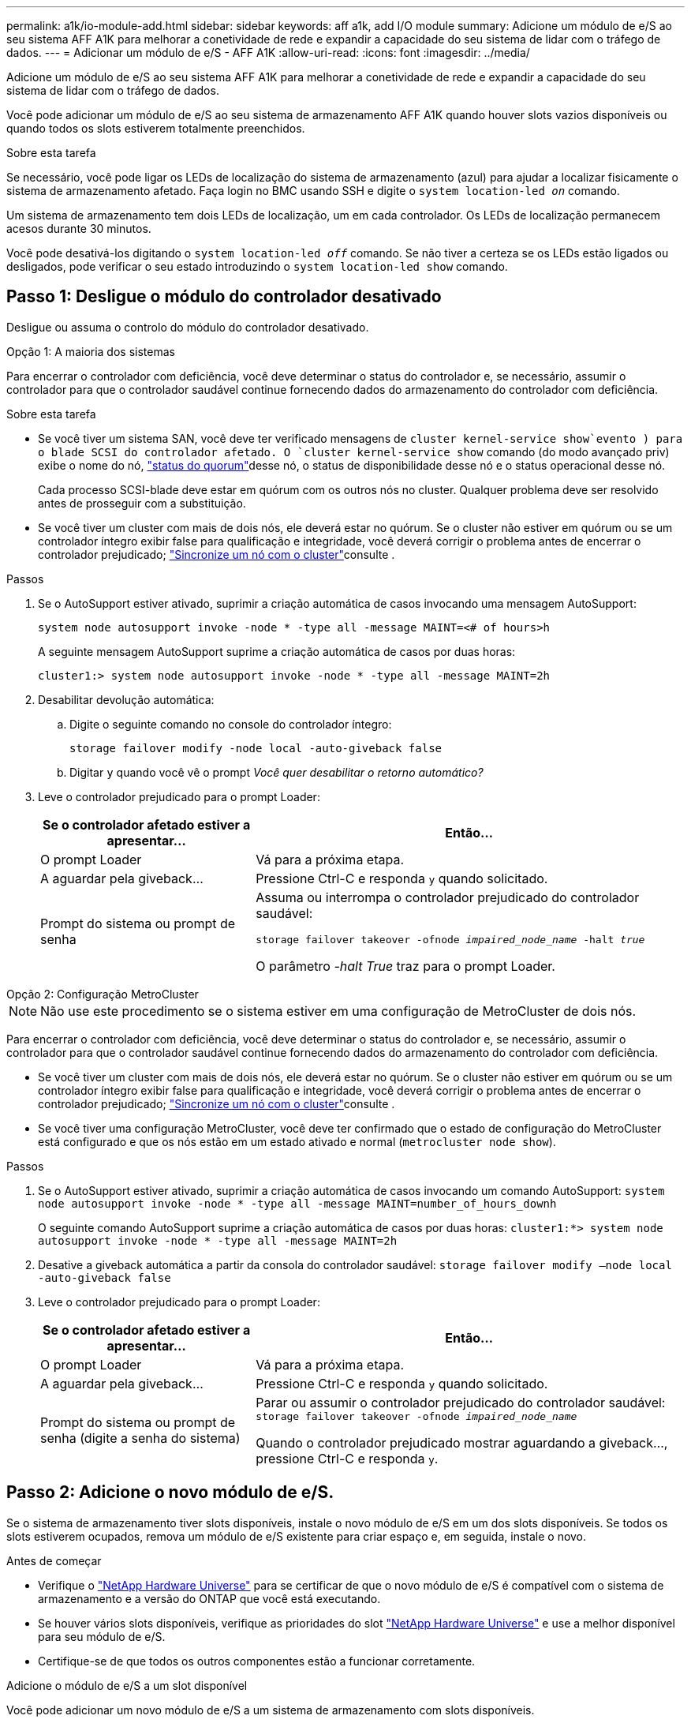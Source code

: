 ---
permalink: a1k/io-module-add.html 
sidebar: sidebar 
keywords: aff a1k, add I/O module 
summary: Adicione um módulo de e/S ao seu sistema AFF A1K para melhorar a conetividade de rede e expandir a capacidade do seu sistema de lidar com o tráfego de dados. 
---
= Adicionar um módulo de e/S - AFF A1K
:allow-uri-read: 
:icons: font
:imagesdir: ../media/


[role="lead"]
Adicione um módulo de e/S ao seu sistema AFF A1K para melhorar a conetividade de rede e expandir a capacidade do seu sistema de lidar com o tráfego de dados.

Você pode adicionar um módulo de e/S ao seu sistema de armazenamento AFF A1K quando houver slots vazios disponíveis ou quando todos os slots estiverem totalmente preenchidos.

.Sobre esta tarefa
Se necessário, você pode ligar os LEDs de localização do sistema de armazenamento (azul) para ajudar a localizar fisicamente o sistema de armazenamento afetado. Faça login no BMC usando SSH e digite o `system location-led _on_` comando.

Um sistema de armazenamento tem dois LEDs de localização, um em cada controlador. Os LEDs de localização permanecem acesos durante 30 minutos.

Você pode desativá-los digitando o `system location-led _off_` comando. Se não tiver a certeza se os LEDs estão ligados ou desligados, pode verificar o seu estado introduzindo o `system location-led show` comando.



== Passo 1: Desligue o módulo do controlador desativado

Desligue ou assuma o controlo do módulo do controlador desativado.

[role="tabbed-block"]
====
.Opção 1: A maioria dos sistemas
--
Para encerrar o controlador com deficiência, você deve determinar o status do controlador e, se necessário, assumir o controlador para que o controlador saudável continue fornecendo dados do armazenamento do controlador com deficiência.

.Sobre esta tarefa
* Se você tiver um sistema SAN, você deve ter verificado mensagens de  `cluster kernel-service show`evento ) para o blade SCSI do controlador afetado. O `cluster kernel-service show` comando (do modo avançado priv) exibe o nome do nó, link:https://docs.netapp.com/us-en/ontap/system-admin/display-nodes-cluster-task.html["status do quorum"]desse nó, o status de disponibilidade desse nó e o status operacional desse nó.
+
Cada processo SCSI-blade deve estar em quórum com os outros nós no cluster. Qualquer problema deve ser resolvido antes de prosseguir com a substituição.

* Se você tiver um cluster com mais de dois nós, ele deverá estar no quórum. Se o cluster não estiver em quórum ou se um controlador íntegro exibir false para qualificação e integridade, você deverá corrigir o problema antes de encerrar o controlador prejudicado; link:https://docs.netapp.com/us-en/ontap/system-admin/synchronize-node-cluster-task.html?q=Quorum["Sincronize um nó com o cluster"^]consulte .


.Passos
. Se o AutoSupport estiver ativado, suprimir a criação automática de casos invocando uma mensagem AutoSupport:
+
`system node autosupport invoke -node * -type all -message MAINT=<# of hours>h`

+
A seguinte mensagem AutoSupport suprime a criação automática de casos por duas horas:

+
`cluster1:> system node autosupport invoke -node * -type all -message MAINT=2h`

. Desabilitar devolução automática:
+
.. Digite o seguinte comando no console do controlador íntegro:
+
`storage failover modify -node local -auto-giveback false`

.. Digitar `y` quando você vê o prompt _Você quer desabilitar o retorno automático?_


. Leve o controlador prejudicado para o prompt Loader:
+
[cols="1,2"]
|===
| Se o controlador afetado estiver a apresentar... | Então... 


 a| 
O prompt Loader
 a| 
Vá para a próxima etapa.



 a| 
A aguardar pela giveback...
 a| 
Pressione Ctrl-C e responda `y` quando solicitado.



 a| 
Prompt do sistema ou prompt de senha
 a| 
Assuma ou interrompa o controlador prejudicado do controlador saudável:

`storage failover takeover -ofnode _impaired_node_name_ -halt _true_`

O parâmetro _-halt True_ traz para o prompt Loader.

|===


--
.Opção 2: Configuração MetroCluster
--

NOTE: Não use este procedimento se o sistema estiver em uma configuração de MetroCluster de dois nós.

Para encerrar o controlador com deficiência, você deve determinar o status do controlador e, se necessário, assumir o controlador para que o controlador saudável continue fornecendo dados do armazenamento do controlador com deficiência.

* Se você tiver um cluster com mais de dois nós, ele deverá estar no quórum. Se o cluster não estiver em quórum ou se um controlador íntegro exibir false para qualificação e integridade, você deverá corrigir o problema antes de encerrar o controlador prejudicado; link:https://docs.netapp.com/us-en/ontap/system-admin/synchronize-node-cluster-task.html?q=Quorum["Sincronize um nó com o cluster"^]consulte .
* Se você tiver uma configuração MetroCluster, você deve ter confirmado que o estado de configuração do MetroCluster está configurado e que os nós estão em um estado ativado e normal (`metrocluster node show`).


.Passos
. Se o AutoSupport estiver ativado, suprimir a criação automática de casos invocando um comando AutoSupport: `system node autosupport invoke -node * -type all -message MAINT=number_of_hours_downh`
+
O seguinte comando AutoSupport suprime a criação automática de casos por duas horas: `cluster1:*> system node autosupport invoke -node * -type all -message MAINT=2h`

. Desative a giveback automática a partir da consola do controlador saudável: `storage failover modify –node local -auto-giveback false`
. Leve o controlador prejudicado para o prompt Loader:
+
[cols="1,2"]
|===
| Se o controlador afetado estiver a apresentar... | Então... 


 a| 
O prompt Loader
 a| 
Vá para a próxima etapa.



 a| 
A aguardar pela giveback...
 a| 
Pressione Ctrl-C e responda `y` quando solicitado.



 a| 
Prompt do sistema ou prompt de senha (digite a senha do sistema)
 a| 
Parar ou assumir o controlador prejudicado do controlador saudável: `storage failover takeover -ofnode _impaired_node_name_`

Quando o controlador prejudicado mostrar aguardando a giveback..., pressione Ctrl-C e responda `y`.

|===


--
====


== Passo 2: Adicione o novo módulo de e/S.

Se o sistema de armazenamento tiver slots disponíveis, instale o novo módulo de e/S em um dos slots disponíveis. Se todos os slots estiverem ocupados, remova um módulo de e/S existente para criar espaço e, em seguida, instale o novo.

.Antes de começar
* Verifique o https://hwu.netapp.com/["NetApp Hardware Universe"^] para se certificar de que o novo módulo de e/S é compatível com o sistema de armazenamento e a versão do ONTAP que você está executando.
* Se houver vários slots disponíveis, verifique as prioridades do slot https://hwu.netapp.com/["NetApp Hardware Universe"^] e use a melhor disponível para seu módulo de e/S.
* Certifique-se de que todos os outros componentes estão a funcionar corretamente.


[role="tabbed-block"]
====
.Adicione o módulo de e/S a um slot disponível
--
Você pode adicionar um novo módulo de e/S a um sistema de armazenamento com slots disponíveis.

.Passos
. Se você ainda não está aterrado, aterre-se adequadamente.
. Gire a bandeja de gerenciamento de cabos para baixo puxando os botões no interior da bandeja de gerenciamento de cabos e girando-a para baixo.
. Retire o módulo de obturação da ranhura alvo do suporte:
+
.. Prima o trinco do excêntrico no módulo obturador na ranhura alvo.
.. Rode o trinco do excêntrico para longe do módulo o mais longe possível.
.. Remova o módulo do compartimento prendendo o dedo na abertura da alavanca do came e puxando o módulo para fora do compartimento.


. Instale o módulo de e/S:
+
.. Alinhe o módulo de e/S com as extremidades da abertura da ranhura do compartimento.
.. Deslize cuidadosamente o módulo para dentro da ranhura até ao compartimento e, em seguida, rode o trinco da came até ao fim para bloquear o módulo no lugar.


. Ligue o módulo de e/S ao dispositivo designado.
+

NOTE: Certifique-se de que quaisquer slots de e/S não utilizados tenham espaços em branco instalados para evitar possíveis problemas térmicos.

. Rode o tabuleiro de gestão de cabos para cima até à posição fechada.
. No prompt Loader, reinicie o nó:
+
`bye`

+

NOTE: Isso reinicializa o módulo de e/S e outros componentes e reinicializa o nó.

. Devolver o controlador do controlador parceiro:
+
`storage failover giveback -ofnode target_node_name`

. Repita estes passos para o controlador B.
. A partir do nó saudável, restaure a giveback automática se você o tiver desativado:
+
`storage failover modify -node local -auto-giveback _true_`

. Se o AutoSupport estiver ativado, restaure a criação automática de casos:
+
`system node autosupport invoke -node * -type all -message MAINT=END`



--
.Adicionar módulo de e/S a um sistema totalmente preenchido
--
Você pode adicionar um módulo de e/S a um sistema totalmente preenchido removendo um módulo de e/S existente e instalando um novo em seu lugar.

.Sobre esta tarefa
Certifique-se de que compreende os seguintes cenários para adicionar um novo módulo de e/S a um sistema totalmente preenchido:

[cols="1,2"]
|===
| Cenário | Ação necessária 


 a| 
NIC para NIC (mesmo número de portas)
 a| 
Os LIFs migrarão automaticamente quando seu módulo de controlador for desligado.



 a| 
NIC para NIC (número diferente de portas)
 a| 
Reatribua permanentemente os LIFs selecionados para uma porta inicial diferente. Consulte https://docs.netapp.com/ontap-9/topic/com.netapp.doc.onc-sm-help-960/GUID-208BB0B8-3F84-466D-9F4F-6E1542A2BE7D.html["Migração de um LIF"^] para obter mais informações.



 a| 
NIC para módulo de e/S de armazenamento
 a| 
Use o System Manager para migrar permanentemente os LIFs para diferentes portas residenciais, conforme descrito em https://docs.netapp.com/ontap-9/topic/com.netapp.doc.onc-sm-help-960/GUID-208BB0B8-3F84-466D-9F4F-6E1542A2BE7D.html["Migração de um LIF"^].

|===
.Passos
. Se você ainda não está aterrado, aterre-se adequadamente.
. Desconete qualquer cabeamento do módulo de e/S de destino.
. Gire a bandeja de gerenciamento de cabos para baixo puxando os botões no interior da bandeja de gerenciamento de cabos e girando-a para baixo.
. Retire o módulo de e/S alvo do chassis:
+
.. Prima o botão do trinco do excêntrico.
.. Rode o trinco do excêntrico para longe do módulo o mais longe possível.
.. Remova o módulo do compartimento prendendo o dedo na abertura da alavanca do came e puxando o módulo para fora do compartimento.
+
Certifique-se de manter o controle de qual slot o módulo de e/S estava.



. Instale o módulo de e/S no slot de destino no compartimento:
+
.. Alinhe o módulo com as extremidades da abertura da ranhura do compartimento.
.. Deslize cuidadosamente o módulo para dentro da ranhura até ao compartimento e, em seguida, rode o trinco da came até ao fim para bloquear o módulo no lugar.


. Ligue o módulo de e/S ao dispositivo designado.
. Repita as etapas de remoção e instalação para substituir módulos adicionais para o controlador.
. Rode o tabuleiro de gestão de cabos para cima até à posição fechada.
. Reinicie o controlador a partir do prompt Loader:_bye_
+
Isso reinicializa as placas PCIe e outros componentes e reinicializa o nó.

+

NOTE: Se encontrar um problema durante a reinicialização, consulte https://mysupport.netapp.com/site/bugs-online/product/ONTAP/BURT/1494308["BURT 1494308 - o desligamento do ambiente pode ser acionado durante a substituição do módulo de e/S."]

. Devolver o controlador do controlador parceiro:
+
`storage failover giveback -ofnode target_node_name`

. Ative o giveback automático se ele foi desativado:
+
`storage failover modify -node local -auto-giveback true`

. Execute um dos seguintes procedimentos:
+
** Se você removeu um módulo de e/S NIC e instalou um novo módulo de e/S NIC, use o seguinte comando de rede para cada porta:
+
`storage port modify -node *_<node name>__ -port *_<port name>__ -mode network`

** Se você removeu um módulo de e/S NIC e instalou um módulo de e/S de armazenamento, instale e faça o cabeamento das prateleiras NS224, conforme descrito em link:../ns224/hot-add-shelf-overview.html["Fluxo de trabalho de adição automática"].


. Repita estes passos para o controlador B.


--
====